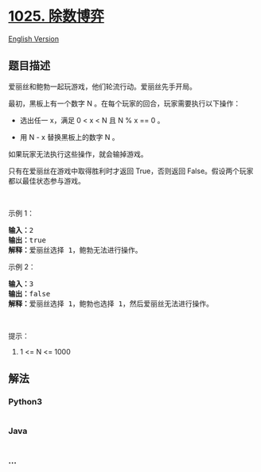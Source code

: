 * [[https://leetcode-cn.com/problems/divisor-game][1025. 除数博弈]]
  :PROPERTIES:
  :CUSTOM_ID: 除数博弈
  :END:
[[./solution/1000-1099/1025.Divisor Game/README_EN.org][English
Version]]

** 题目描述
   :PROPERTIES:
   :CUSTOM_ID: 题目描述
   :END:

#+begin_html
  <!-- 这里写题目描述 -->
#+end_html

#+begin_html
  <p>
#+end_html

爱丽丝和鲍勃一起玩游戏，他们轮流行动。爱丽丝先手开局。

#+begin_html
  </p>
#+end_html

#+begin_html
  <p>
#+end_html

最初，黑板上有一个数字 N 。在每个玩家的回合，玩家需要执行以下操作：

#+begin_html
  </p>
#+end_html

#+begin_html
  <ul>
#+end_html

#+begin_html
  <li>
#+end_html

选出任一 x，满足 0 < x < N 且 N % x == 0 。

#+begin_html
  </li>
#+end_html

#+begin_html
  <li>
#+end_html

用 N - x 替换黑板上的数字 N 。

#+begin_html
  </li>
#+end_html

#+begin_html
  </ul>
#+end_html

#+begin_html
  <p>
#+end_html

如果玩家无法执行这些操作，就会输掉游戏。

#+begin_html
  </p>
#+end_html

#+begin_html
  <p>
#+end_html

只有在爱丽丝在游戏中取得胜利时才返回 True，否则返回
False。假设两个玩家都以最佳状态参与游戏。

#+begin_html
  </p>
#+end_html

#+begin_html
  <p>
#+end_html

 

#+begin_html
  </p>
#+end_html

#+begin_html
  <ol>
#+end_html

#+begin_html
  </ol>
#+end_html

#+begin_html
  <p>
#+end_html

示例 1：

#+begin_html
  </p>
#+end_html

#+begin_html
  <pre><strong>输入：</strong>2
  <strong>输出：</strong>true
  <strong>解释：</strong>爱丽丝选择 1，鲍勃无法进行操作。
  </pre>
#+end_html

#+begin_html
  <p>
#+end_html

示例 2：

#+begin_html
  </p>
#+end_html

#+begin_html
  <pre><strong>输入：</strong>3
  <strong>输出：</strong>false
  <strong>解释：</strong>爱丽丝选择 1，鲍勃也选择 1，然后爱丽丝无法进行操作。
  </pre>
#+end_html

#+begin_html
  <p>
#+end_html

 

#+begin_html
  </p>
#+end_html

#+begin_html
  <p>
#+end_html

提示：

#+begin_html
  </p>
#+end_html

#+begin_html
  <ol>
#+end_html

#+begin_html
  <li>
#+end_html

1 <= N <= 1000

#+begin_html
  </li>
#+end_html

#+begin_html
  </ol>
#+end_html

** 解法
   :PROPERTIES:
   :CUSTOM_ID: 解法
   :END:

#+begin_html
  <!-- 这里可写通用的实现逻辑 -->
#+end_html

#+begin_html
  <!-- tabs:start -->
#+end_html

*** *Python3*
    :PROPERTIES:
    :CUSTOM_ID: python3
    :END:

#+begin_html
  <!-- 这里可写当前语言的特殊实现逻辑 -->
#+end_html

#+begin_src python
#+end_src

*** *Java*
    :PROPERTIES:
    :CUSTOM_ID: java
    :END:

#+begin_html
  <!-- 这里可写当前语言的特殊实现逻辑 -->
#+end_html

#+begin_src java
#+end_src

*** *...*
    :PROPERTIES:
    :CUSTOM_ID: section
    :END:
#+begin_example
#+end_example

#+begin_html
  <!-- tabs:end -->
#+end_html
